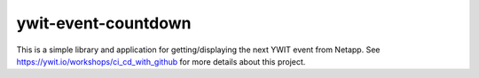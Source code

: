 ywit-event-countdown
====================

This is a simple library and application for getting/displaying the next YWIT event
from Netapp. See https://ywit.io/workshops/ci_cd_with_github for more details about this project.
